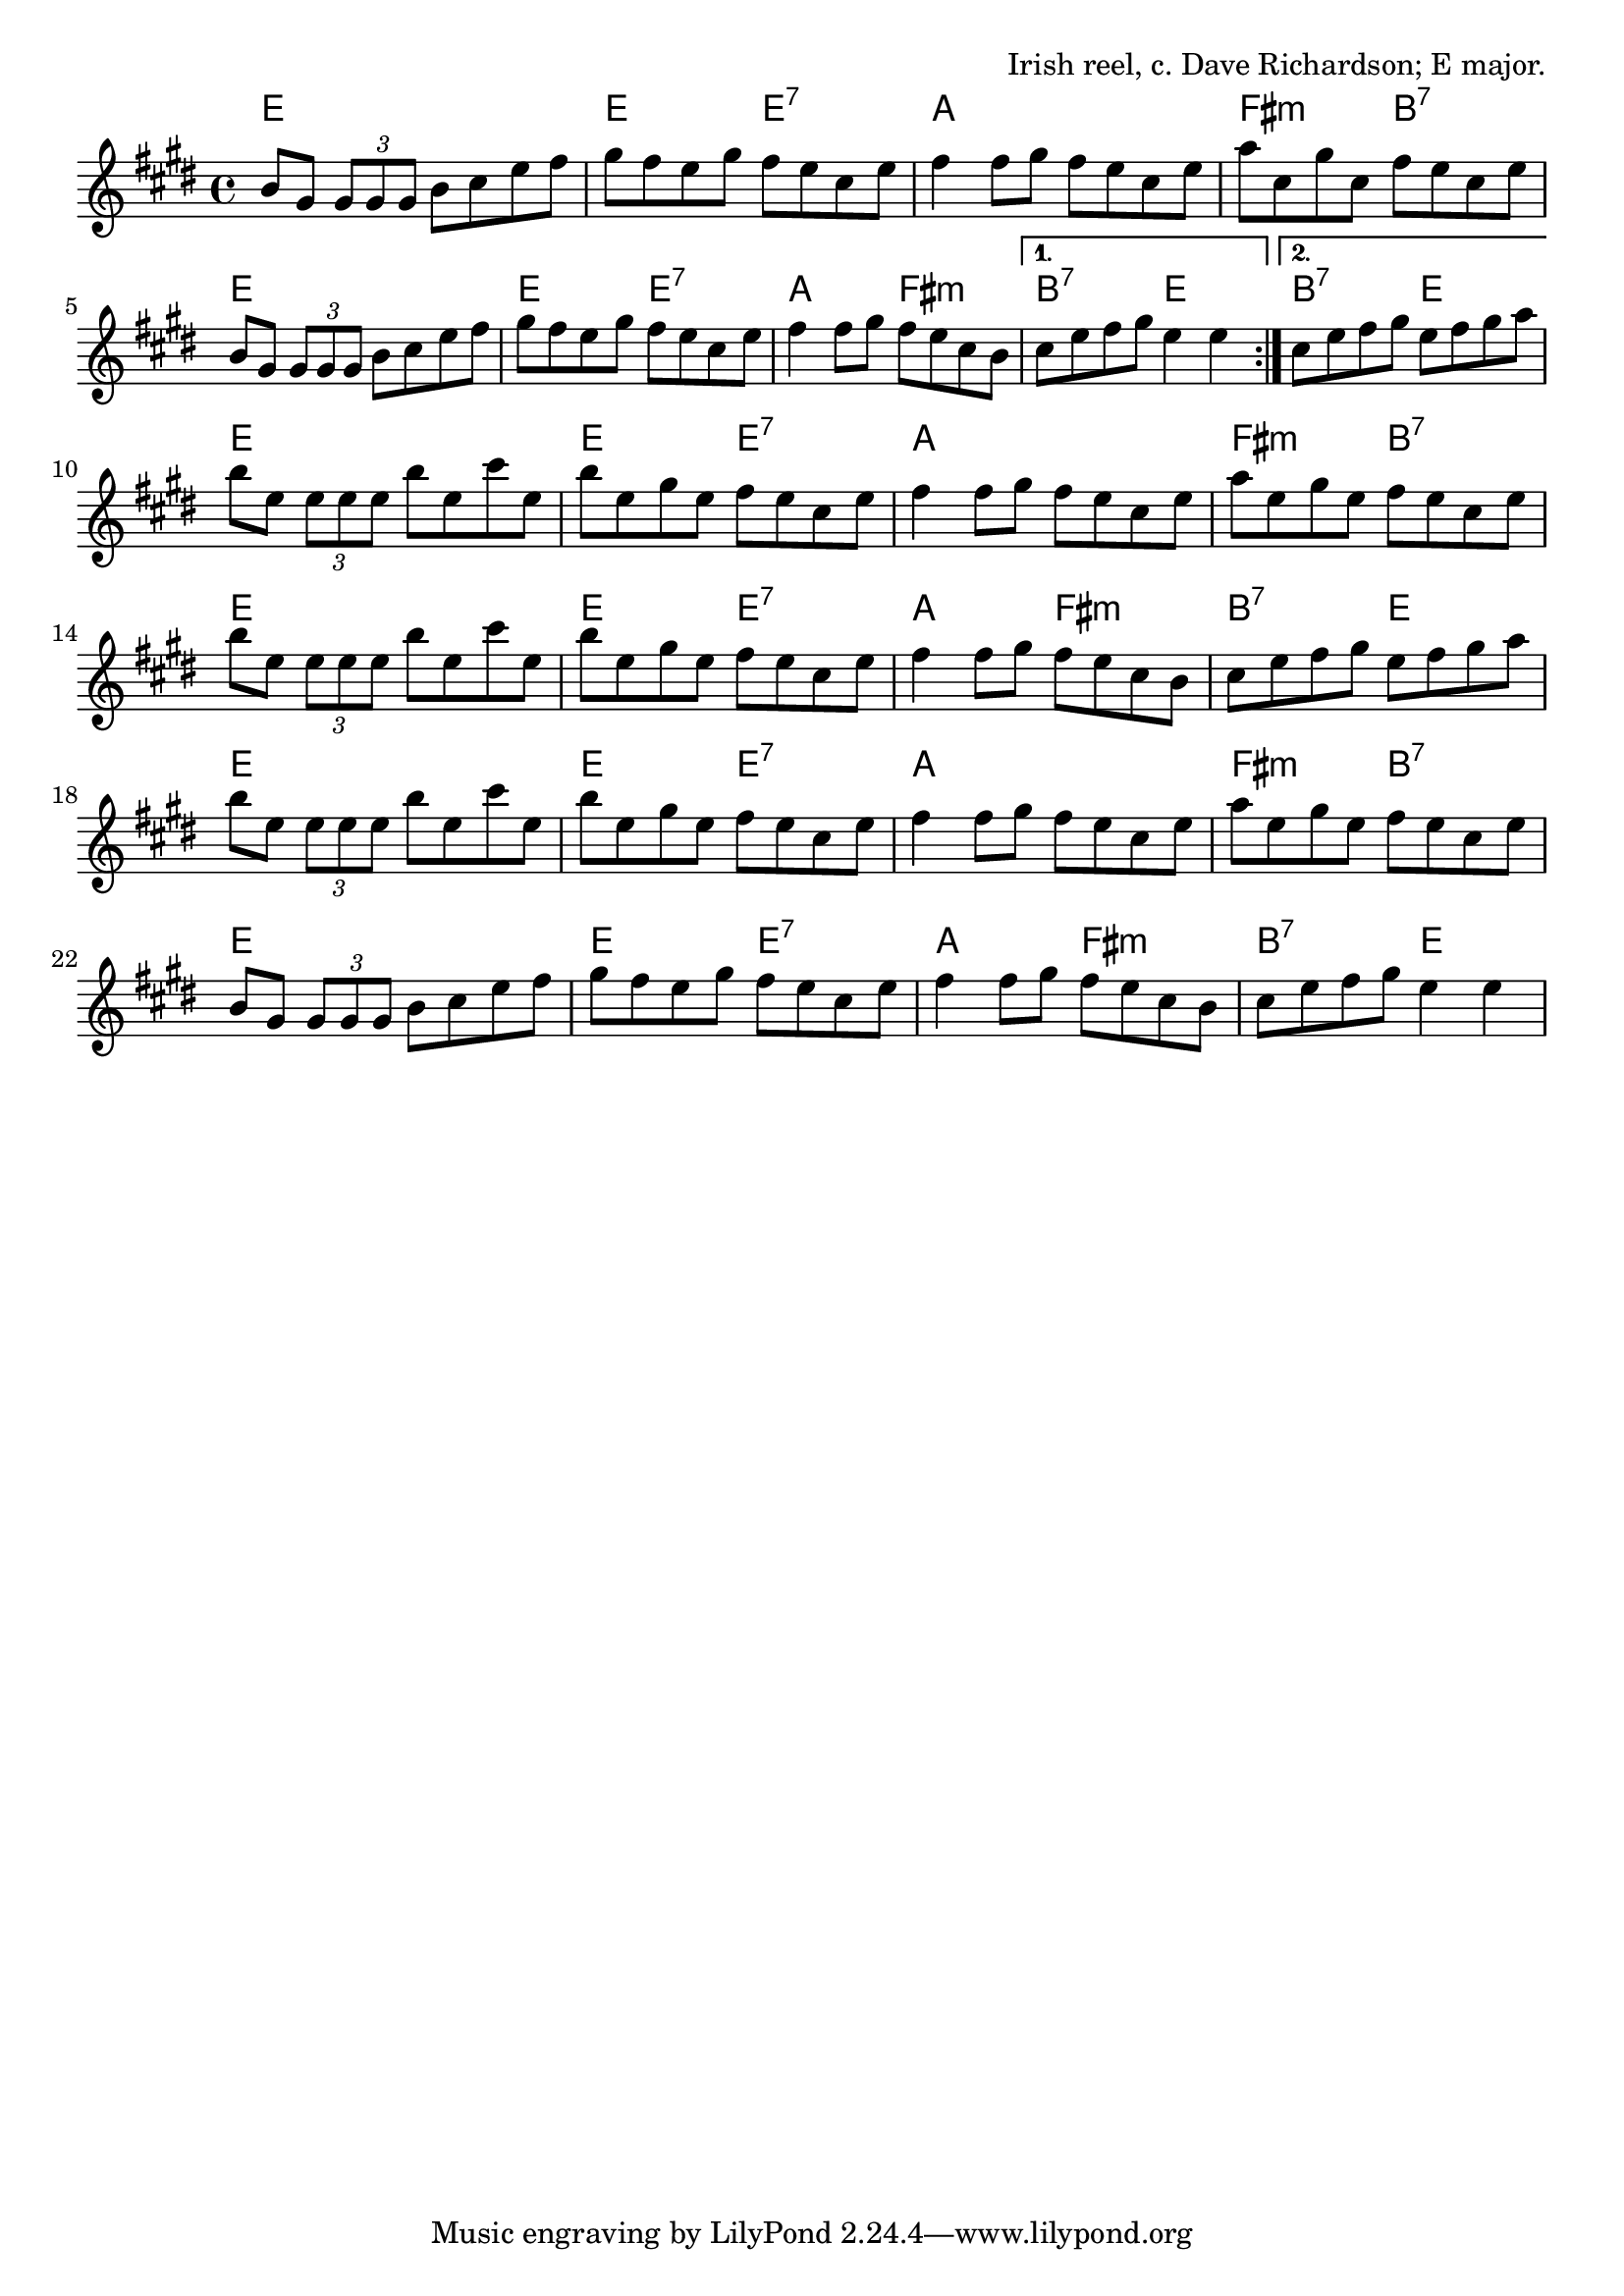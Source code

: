 \version "2.18.2"

\tocItem \markup "MacArthur Road (E)"

\score {
  <<
    \relative b' {
      \time 4/4
      \key e \major

      \repeat volta 2 {
        b8 gis \tuplet 3/2 { gis gis gis } b cis e fis |
        gis fis e gis fis e cis e |
        fis4 fis8 gis8 fis e cis e |
        a cis, gis' cis, fis e cis e |

        b8 gis \tuplet 3/2 { gis gis gis } b cis e fis |
        gis fis e gis fis e cis e |
        fis4 fis8 gis8 fis e cis b |
      }
      \alternative {
        { cis8 e fis gis e4 e4 | }
        { cis8 e fis gis e fis gis a | }
      }
      \break

      b8 e, \tuplet 3/2 { e e e } b' e, cis' e, |
      b' e, gis e fis e cis e |
      fis4 fis8 gis8 fis e cis e |
      a e gis e fis e cis e |
      \break

      b'8 e, \tuplet 3/2 { e e e } b' e, cis' e, |
      b' e, gis e fis e cis e |
      fis4 fis8 gis8 fis e cis b |
      cis e fis gis e fis gis a |
      \break

      b8 e, \tuplet 3/2 { e e e } b' e, cis' e, |
      b' e, gis e fis e cis e |
      fis4 fis8 gis8 fis e cis e |
      a e gis e fis e cis e |
      \break

      b8 gis \tuplet 3/2 { gis gis gis } b cis e fis |
      gis fis e gis fis e cis e |
      fis4 fis8 gis8 fis e cis b |
      cis e fis gis e4 e |
    }

    \chords {
      \time 4/4

      \repeat volta 2 {
        e1 | e2 e2:7 | a1 | fis2:m b2:7 |
        e1 | e2 e2:7 | a2 fis2:m |
      }
      \alternative{
        { b2:7 e2 | }
        { b2:7 e2 | }
      }

      e1 | e2 e2:7 | a1 | fis2:m b2:7 |
      e1 | e2 e2:7 | a2 fis2:m | b2:7 e2 |
      e1 | e2 e2:7 | a1 | fis2:m b2:7 |
      e1 | e2 e2:7 | a2 fis2:m | b2:7 e2 |
    }
  >>

  \header{
    title="MacArthur Road (E)"
    opus="Irish reel, c. Dave Richardson; E major."
  }

  \layout{indent=0}
  \midi{\tempo 4=220}
}
